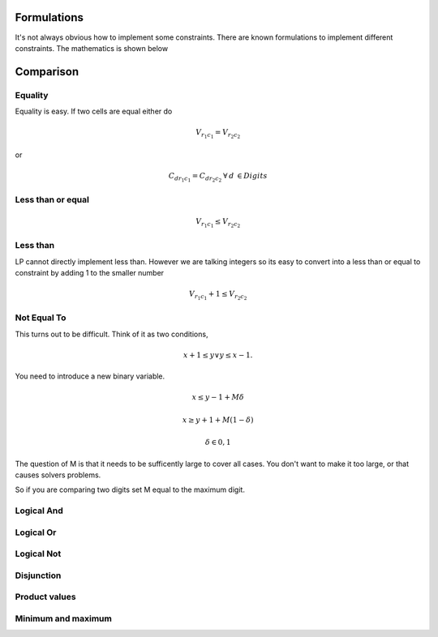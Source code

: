 Formulations
============

It's not always obvious how to implement some constraints. There are known formulations
to implement different constraints. The mathematics is shown below

Comparison
==========

Equality
--------

Equality is easy. If two cells are equal either do

.. math::
    V_{r_1 c_1} = V_{r_2 c_2}

or

.. math::

    C_{d r_1 c_1} = C_{d r_2 c_2} \: \forall \: d\: \in Digits


Less than or equal
------------------

.. math::

    V_{r_1 c_1} \leq V_{r_2 c_2}

Less than
---------

LP cannot directly implement less than. However we are talking integers so its easy to convert into a
less than or equal to constraint by adding 1 to the smaller number

.. math::

    V_{r_1 c_1} + 1 \leq V_{r_2 c_2}

Not Equal To
------------

This turns out to be difficult. Think of it as two conditions,

.. math::

    x + 1 \leq y \vee y \leq x - 1.

You need to introduce a new binary variable.

.. math::
    x \leq y-1 + M \delta
.. math::
    x \geq y+1 + M (1 - \delta)
.. math::
    \delta \in {0,1}

The question of M is that it needs to be sufficently large to cover all cases. You don't want to make it
too large, or that causes solvers problems.

So if you are comparing two digits set M equal to the maximum digit.

Logical And
-----------

Logical Or
----------

Logical Not
-----------

Disjunction
-----------

Product values
--------------

Minimum and maximum
-------------------
